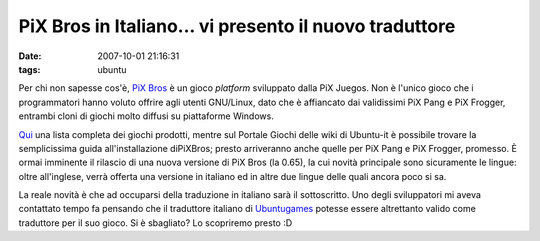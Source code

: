 PiX Bros in Italiano... vi presento il nuovo traduttore
=======================================================

:date: 2007-10-01 21:16:31
:tags: ubuntu

Per chi non sapesse cos'è, `PiX Bros`_ è un gioco *platform*
sviluppato dalla PiX Juegos. Non è l'unico gioco che i programmatori
hanno voluto offrire agli utenti GNU/Linux, dato che è affiancato dai
validissimi PiX Pang e PiX Frogger, entrambi cloni di giochi molto
diffusi su piattaforme Windows.

`Qui`_ una lista completa dei
giochi prodotti, mentre sul Portale Giochi delle wiki di Ubuntu-it è
possibile trovare la semplicissima guida all'installazione diPiXBros;
presto arriveranno anche quelle per PiX Pang e PiX Frogger, promesso. È ormai
imminente il rilascio di una nuova versione di PiX Bros (la 0.65), la
cui novità principale sono sicuramente le lingue: oltre all'inglese,
verrà offerta una versione in italiano ed in altre due lingue delle
quali ancora poco si sa.

La reale novità è che ad occuparsi della traduzione in italiano sarà il
sottoscritto. Uno degli sviluppatori mi aveva contattato tempo fa
pensando che il traduttore italiano di
`Ubuntugames`_ potesse essere altrettanto
valido come traduttore per il suo gioco. Si è sbagliato? Lo scopriremo
presto :D

.. _PiX Bros: <http://www.pixjuegos.com/?q=node/56
.. _Qui: http://www.pixjuegos.com/?q=node/63
.. _PiXBros: http://wiki.ubuntu-it.org/Giochi/Puzzle/PixBros
.. _Ubuntugames: http://www.ubuntugames.org
